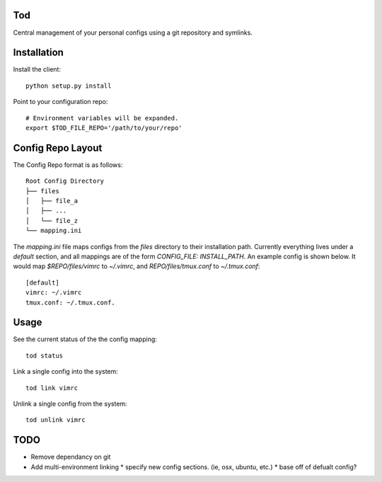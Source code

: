 Tod
============

Central management of your personal configs using a git repository and symlinks.


Installation
============

Install the client::

    python setup.py install


Point to your configuration repo::

    # Environment variables will be expanded.
    export $TOD_FILE_REPO='/path/to/your/repo'


Config Repo Layout
==================

The Config Repo format is as follows::

    Root Config Directory
    ├── files
    │   ├── file_a
    │   ├── ...
    │   └── file_z
    └── mapping.ini

The `mapping.ini` file maps configs from the `files` directory to their installation path.
Currently everything lives under a `default` section, and all mappings are of the form `CONFIG_FILE: INSTALL_PATH`.
An example config is shown below.  It would map `$REPO/files/vimrc` to `~/.vimrc`, and `REPO/files/tmux.conf` to `~/.tmux.conf`::

    [default]
    vimrc: ~/.vimrc
    tmux.conf: ~/.tmux.conf.


Usage
=====


See the current status of the the config mapping::

    tod status


Link a single config into the system::

    tod link vimrc


Unlink a single config from the system::

    tod unlink vimrc


TODO
====

* Remove dependancy on git
* Add multi-environment linking
  * specify new config sections. (ie, osx, ubuntu, etc.)
  * base off of defualt config?

